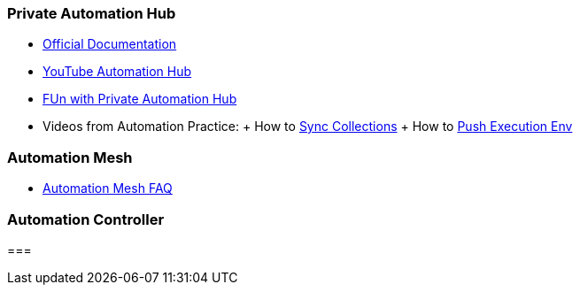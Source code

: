 
=== Private Automation Hub

- https://access.redhat.com/documentation/en-us/red_hat_ansible_automation_platform/2.1[Official Documentation]
- https://www.youtube.com/playlist?list=PLdu06OJoEf2aBf5nV5qQZmy2AH_Wif5vU[YouTube Automation Hub]
- https://www.ansible.com/blog/fun-with-private-automation-hub-part-1[FUn with Private Automation Hub]
- Videos from Automation Practice:
	+ How to https://drive.google.com/drive/u/1/folders/1_K4umkP_5pnPbYIJkIjvUh50OjHnZmZa[Sync Collections]
	+ How to https://drive.google.com/drive/u/1/folders/1_K4umkP_5pnPbYIJkIjvUh50OjHnZmZa[Push Execution Env]


=== Automation Mesh

- https://docs.google.com/document/d/1GRgY5WSRyIWhS5z7TwsY7F5KWFSJDVTOiWq2MXGbbx4/edit#heading=h.rv7jfigj2hk6[Automation Mesh FAQ]

=== Automation Controller

=== 
